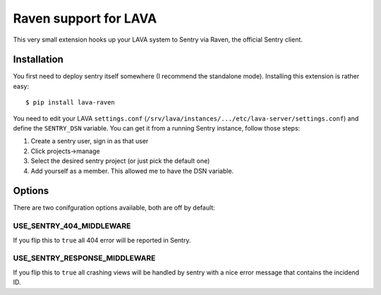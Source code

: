 Raven support for LAVA
======================

This very small extension hooks up your LAVA system to Sentry via Raven, the
official Sentry client. 

Installation
^^^^^^^^^^^^

You first need to deploy sentry itself somewhere (I recommend the standalone
mode). Installing this extension is rather easy::

    $ pip install lava-raven

You need to edit your LAVA ``settings.conf``
(``/srv/lava/instances/.../etc/lava-server/settings.conf``) and define the
``SENTRY_DSN`` variable. You can get it from a running Sentry instance, follow
those steps::

1. Create a sentry user, sign in as that user
2. Click projects->manage
3. Select the desired sentry project (or just pick the default one)
4. Add yourself as a member. This allowed me to have the DSN variable.

Options
^^^^^^^

There are two conifguration options available, both are off by default:

USE_SENTRY_404_MIDDLEWARE 
*************************

If you flip this to ``true`` all 404 error will be reported in Sentry.

USE_SENTRY_RESPONSE_MIDDLEWARE
******************************

If you flip this to ``true`` all crashing views will be handled by sentry with
a nice error message that contains the incidend ID.

